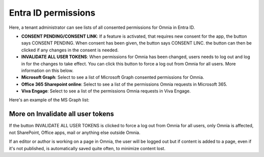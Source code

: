 Entra ID permissions
=====================================

Here, a tenant administrator can see lists of all consented permissions for Omnia in Entra ID.

+ **CONSENT PENDING/CONSENT LINK**: If a feature is activated, that requires new consent for the app, the button says CONSENT PENDING. When consent has been given, the button says CONSENT LINC. the button can then be clicked if any changes in the consent is needed.
+ **INVALIDATE ALL USER TOKENS**: When permissions for Omnia has been changed, users needs to log out and log in for the changes to take effect. You can click this button to force a log out from Omnia for all users. More information on this below.
+ **Microsoft Graph**: Select to see a list of Microsoft Graph consented permissions for Omnia.
+ **Office 365 Sharepoint online**: Select to see a list of the permissions Omnia requests in Microsoft 365.
+ **Viva Engage**: Select to see a list of the permissions Omnia requests in Viva Engage.

Here's an example of the MS Graph list:

.. image:: azure-ad-permissions-graph-v8.png

More on Invalidate all user tokens
******************************************
If the button INVALIDATE ALL USER TOKENS is clicked to force a log out from Omnia for all users, only Omnia is affected, not SharePoint, Office apps, mail or anything else outside Omnia.

If an editor or author is working on a page in Omnia, the user will be logged out but if content is added to a page, even if it's not published, is automatically saved quite often, to minimize content lost.

